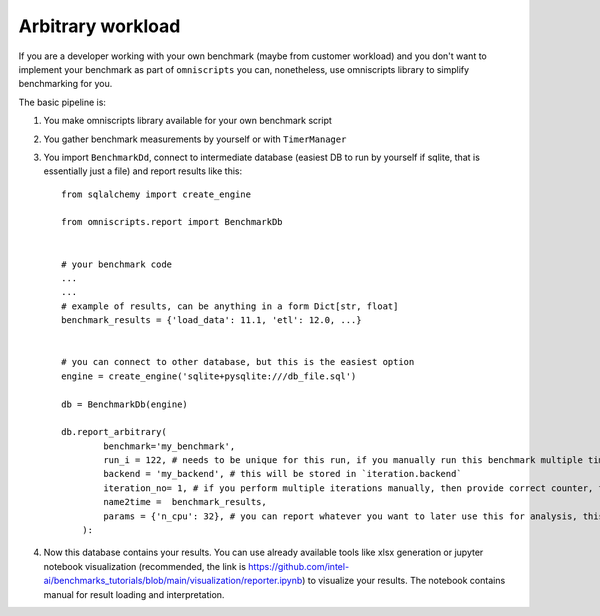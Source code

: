 Arbitrary workload
==================

If you are a developer working with your own benchmark (maybe from customer workload)
and you don't want to implement your benchmark as part of ``omniscripts``  you can,
nonetheless, use omniscripts library to simplify benchmarking for you.

The basic pipeline is:

#. You make omniscripts library available for your own benchmark script
#. You gather benchmark measurements by yourself or with ``TimerManager``
#. You import ``BenchmarkDd``, connect to intermediate database (easiest DB to run by yourself if sqlite, that is essentially just a file) and report results like this::

    from sqlalchemy import create_engine

    from omniscripts.report import BenchmarkDb


    # your benchmark code
    ...
    ...
    # example of results, can be anything in a form Dict[str, float]
    benchmark_results = {'load_data': 11.1, 'etl': 12.0, ...}


    # you can connect to other database, but this is the easiest option
    engine = create_engine('sqlite+pysqlite:///db_file.sql')

    db = BenchmarkDb(engine)

    db.report_arbitrary(
            benchmark='my_benchmark',
            run_i = 122, # needs to be unique for this run, if you manually run this benchmark multiple times (iterations), then provide the same value for each iteration
            backend = 'my_backend', # this will be stored in `iteration.backend`
            iteration_no= 1, # if you perform multiple iterations manually, then provide correct counter, this will be stored in `iteration.iteration_no`
            name2time =  benchmark_results,
            params = {'n_cpu': 32}, # you can report whatever you want to later use this for analysis, this data is stored in `iteration.params`
        ):

#. Now this database contains your results. You can use already available tools like xlsx generation or jupyter notebook visualization (recommended, the link is https://github.com/intel-ai/benchmarks_tutorials/blob/main/visualization/reporter.ipynb) to visualize your results. The notebook contains manual for result loading and interpretation.